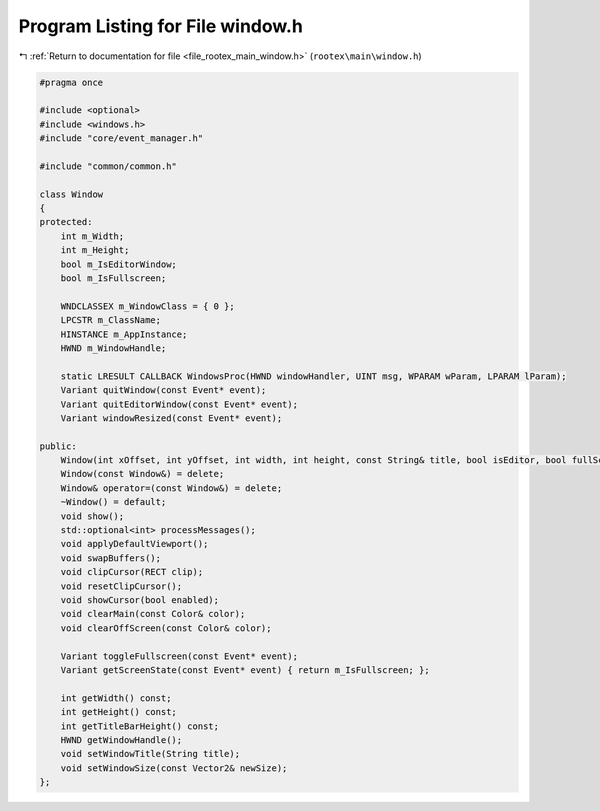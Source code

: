 
.. _program_listing_file_rootex_main_window.h:

Program Listing for File window.h
=================================

|exhale_lsh| :ref:`Return to documentation for file <file_rootex_main_window.h>` (``rootex\main\window.h``)

.. |exhale_lsh| unicode:: U+021B0 .. UPWARDS ARROW WITH TIP LEFTWARDS

.. code-block:: cpp

   #pragma once
   
   #include <optional>
   #include <windows.h>
   #include "core/event_manager.h"
   
   #include "common/common.h"
   
   class Window
   {
   protected:
       int m_Width;
       int m_Height;
       bool m_IsEditorWindow;
       bool m_IsFullscreen;
   
       WNDCLASSEX m_WindowClass = { 0 };
       LPCSTR m_ClassName;
       HINSTANCE m_AppInstance;
       HWND m_WindowHandle;
   
       static LRESULT CALLBACK WindowsProc(HWND windowHandler, UINT msg, WPARAM wParam, LPARAM lParam);
       Variant quitWindow(const Event* event);
       Variant quitEditorWindow(const Event* event);
       Variant windowResized(const Event* event);
   
   public:
       Window(int xOffset, int yOffset, int width, int height, const String& title, bool isEditor, bool fullScreen, const String& icon);
       Window(const Window&) = delete;
       Window& operator=(const Window&) = delete;
       ~Window() = default;
       void show();
       std::optional<int> processMessages();
       void applyDefaultViewport();
       void swapBuffers();
       void clipCursor(RECT clip);
       void resetClipCursor();
       void showCursor(bool enabled);
       void clearMain(const Color& color);
       void clearOffScreen(const Color& color);
   
       Variant toggleFullscreen(const Event* event);
       Variant getScreenState(const Event* event) { return m_IsFullscreen; };
   
       int getWidth() const;
       int getHeight() const;
       int getTitleBarHeight() const;
       HWND getWindowHandle();
       void setWindowTitle(String title);
       void setWindowSize(const Vector2& newSize);
   };
